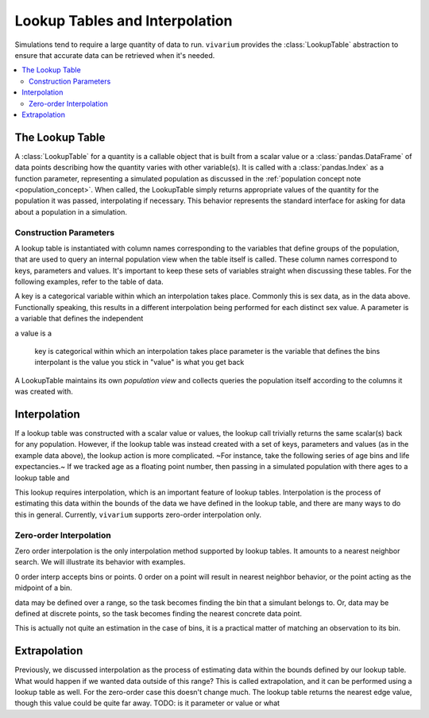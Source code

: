 .. _lookup_concept:

===============================
Lookup Tables and Interpolation
===============================

Simulations tend to require a large quantity of data to run. ``vivarium``
provides the :class:`LookupTable` abstraction to ensure that accurate data can
be retrieved when it's needed.

.. contents::
   :depth: 2
   :local:
   :backlinks: none

The Lookup Table
----------------

A :class:`LookupTable` for a quantity is a callable object that is built from a
scalar value or a :class:`pandas.DataFrame` of data points describing how the
quantity varies with other variable(s). It is called with a :class:`pandas.Index`
as a function parameter, representing a simulated population as discussed in the
:ref:`population concept note <population_concept>`. When called, the
LookupTable simply returns appropriate values of the quantity for the population
it was passed, interpolating if necessary. This behavior represents the standard
interface for asking for data about a population in a simulation.

Construction Parameters
~~~~~~~~~~~~~~~~~~~~~~~
A lookup table is instantiated with column names corresponding to the variables
that define groups of the population, that are used to query an internal population view
when the table itself is called.  These column names correspond to keys, parameters and values.
It's important to keep these sets of variables straight when discussing these tables.
For the following examples, refer to the table of data.

.. bokeh-plot::
    :source-position: none

    import random
    from datetime import date
    from random import randint

    from vivarium_inputs import get_age_bins

    import pandas as pd
    import numpy as np
    from bokeh.io import output_notebook
    from bokeh.plotting import figure, output_file, show
    from bokeh.models import ColumnDataSource
    from bokeh.models.widgets import DataTable, DateFormatter, TableColumn

    # example table
    output_file("data_table.html")

    # make arbitrary binned age data
    bins = [(x, x+5) for x in range(0, 90, 5)]
    values = [x[0] + random.random() * 10 // 1 for x in bins]

    data = dict(
            sex=([1] * len(bins)) + ([2] * len(bins)),
            value=2 * values
        )
    source = ColumnDataSource(data)

    columns = [
            TableColumn(field="sex", title="Sex (key)"),
            TableColumn(field="age", title="Age (parameter)"),
            TableColumn(field="value", title="Value (value)")
        ]
    data_table = DataTable(source=source, columns=columns, width=400, height=280)

    show(data_table)

A key is a categorical variable within which an interpolation takes place. Commonly
this is sex data, as in the data above. Functionally speaking, this results in
a different interpolation being performed for each distinct sex value. A parameter is a variable that
defines the independent

a value is a


    key is categorical within which an interpolation takes place
    parameter is the variable that defines the bins
    interpolant is the value you stick in
    "value" is what you get back

A LookupTable maintains its own `population view` and collects queries the population
itself according to the columns it was created with.

Interpolation
-------------

If a lookup table was constructed with a scalar value or values, the lookup call
trivially returns the same scalar(s) back for any population. However, if the
lookup table was instead created with a set of keys, parameters and values (as in the
example data above), the lookup action is more complicated.
~For instance, take the following series of age bins and life expectancies.~
If we tracked age as a floating point number, then passing in a simulated population with
there ages to a lookup table and

This lookup requires interpolation, which is an important feature of lookup
tables. Interpolation is the process of estimating this data within the bounds of
the data we have defined in the lookup table, and there are many ways to do
this in general. Currently, ``vivarium`` supports zero-order interpolation only.

Zero-order Interpolation
~~~~~~~~~~~~~~~~~~~~~~~~

Zero order interpolation is the only interpolation method supported by lookup
tables. It amounts to a nearest neighbor search. We will illustrate its behavior
with examples.

0 order interp accepts bins or points. 0 order on a point will result in nearest neighbor behavior,
or the point acting as the midpoint of a bin.

data may be defined over a range, so the task becomes finding the bin that
a simulant belongs to. Or, data may be defined at discrete points, so the task
becomes finding the nearest concrete data point.

This is actually not quite an estimation in the case of bins, it is a practical
matter of matching an observation to its bin.

Extrapolation
-------------

Previously, we discussed interpolation as the process of estimating data within
the bounds defined by our lookup table. What would happen if we wanted data outside
of this range? This is called extrapolation, and it can be performed using a
lookup table as well. For the zero-order case this doesn't change much. The
lookup table returns the nearest edge value, though this value could be quite
far away.  TODO: is it parameter or value or what

.. bokeh-plot::
    :source-position: none

    # example plot
    import random

    from bokeh.io import output_notebook
    from bokeh.plotting import figure, output_file, show

    output_file("test.html")
    p = figure(plot_width=800, plot_height=600)

    # make arbitrary binned age data
    bins = [(x, x+5) for x in range(0, 90, 5)]
    values = [x[0] + random.random() * 10 // 1 for x in bins]

    # add circles
    for bin, val in zip(bins, values):
        p.circle(bin[0], val, size=10, legend='left bin edge')
        p.circle(bin[1], val, fill_color='white', size=10, legend='right bin edge')

    # compose line path
    line_path = [pt for bin in bins for pt in bin]
    line_values = [val for duped in zip(values, values) for val in duped]

    # add interpolation lines
    p.line(line_path, line_values, line_width=2, legend='Data')

    p.legend[0].location = 'top_left'

    show(p)
